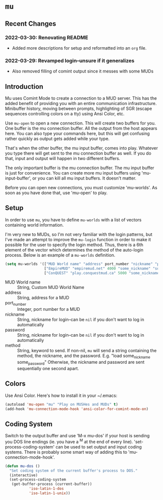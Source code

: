 * ~mu~

** Recent Changes

*** 2022-03-30: Renovating README

- Added more descriptions for setup and reformatted into an ~org~ file.

*** 2022-03-29: Revamped login--unsure if it generalizes

- Also removed filling of comint output since it messes with some MUDs
** Introduction

Mu uses Comint Mode to create a connection to a MUD server. This has the added benefit of providing you with an entire communication infrastructure. Minibuffer history, moving between prompts, highlighting of SGR (escape sequences controlling colors on a tty) using Ansi Color, etc.

Use ~mu-open~ to open a new connection. This will create two buffers for you. One buffer is the mu connection buffer. All the output from the host appears here. You can also type your commands here, but this will get confusing rather quickly as output gets added while your type.

That's when the other buffer, the mu input buffer, comes into play. Whatever you type there will get sent to the mu connection buffer as well. If you do that, input and output will happen in two different buffers.

The only important buffer is the mu connection buffer. The mu input buffer is just for convenience. You can create more mu input buffers using 'mu-input-buffer', or you can kill all mu input buffers. It doesn't matter.

Before you can open new connections, you must customize 'mu-worlds'. As soon as you have done that, use 'mu-open' to play.

** Setup
In order to use ~mu~, you have to define ~mu-worlds~ with a list of vectors containing world information.

I'm very new to MUDs, so I'm not very familiar with the login patterns, but I've made an attempt to improve the ~mu-login~ function in order to make it possible for the user to specify the login method. Thus, there is a 6th element of the vector which determines the method of the auto-login process. Below is an example of a ~mu-worlds~ definition.

#+begin_src emacs-lisp
(setq mu-worlds '(["MUD World name" "address" port_number "nickname" "password" method]
                  ["EmpireMUD" "empiremud.net" 4000 "some_nickname" "some_password" nil]
                  ["ConQUEST" "play.conquestmud.ca" 5000 "some_nickname" "some_password" "load"]))
#+end_src

- MUD World name :: String, Custom MUD World Name
- address :: String, address for a MUD
- port_number :: Integer, port number for a MUD
- nickname :: String, nickname for login--can be ~nil~ if you don't want to log in automatically
- password :: String, nickname for login--can be ~nil~ if you don't want to log in automatically
- method :: String, keyword to send. If non-nil, ~mu~ will send a string containing the method, the nickname, and the password. E.g. "load some_nickname some_password" Otherwise, the nickname and password are sent sequentially one second apart.


** Colors
Use Ansi Color. Here's how to install it in your ~/.emacs:

#+begin_src emacs-lisp
(autoload 'mu-open "mu" "Play on MUSHes and MUDs" t)
(add-hook 'mu-connection-mode-hook 'ansi-color-for-comint-mode-on)
#+end_src

** Coding System
Switch to the output buffer and use 'M-x mu-dos' if your host is sending
you DOS line endings (ie. you have a ^M at the end of every line).
'set-process-coding-system' can be used to set output and input coding
systems. There is probably some smart way of adding this to
'mu-connection-mode-hook'.

#+begin_src emacs-lisp
(defun mu-dos ()
  "Set coding system of the current buffer's process to DOS."
  (interactive)
  (set-process-coding-system 
   (get-buffer-process (current-buffer))
           'iso-latin-1-dos
           'iso-latin-1-unix))
#+end_src

